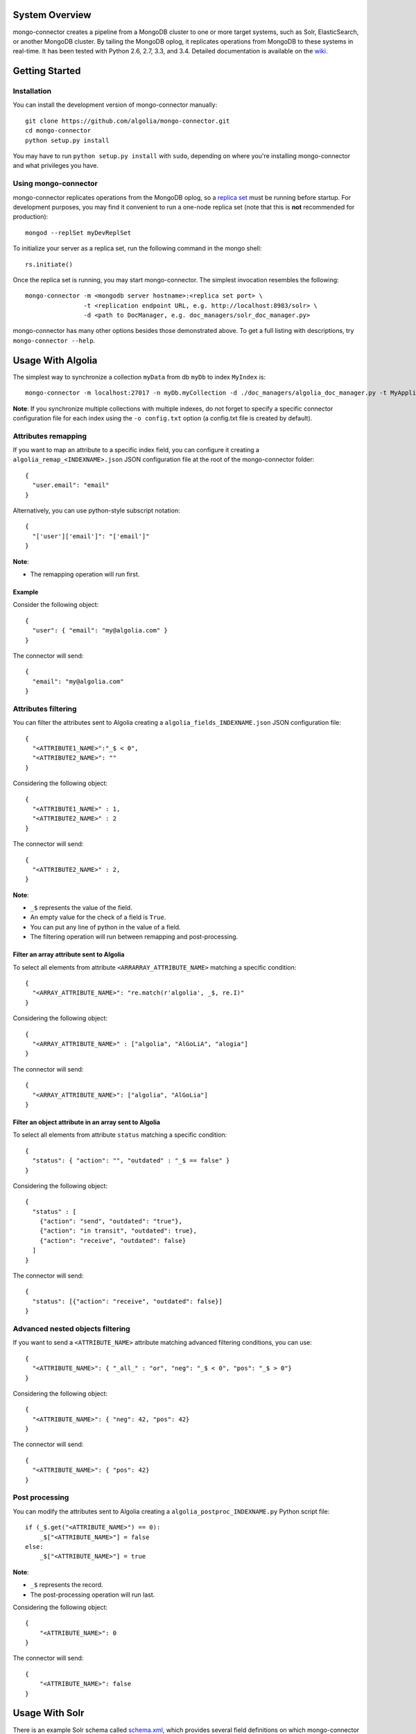 System Overview
---------------

mongo-connector creates a pipeline from a MongoDB cluster to one or more
target systems, such as Solr, ElasticSearch, or another MongoDB cluster.
By tailing the MongoDB oplog, it replicates operations from MongoDB to
these systems in real-time. It has been tested with Python 2.6, 2.7,
3.3, and 3.4. Detailed documentation is available on the
`wiki <https://github.com/10gen-labs/mongo-connector/wiki>`__.

Getting Started
---------------

Installation
~~~~~~~~~~~~

You can install the development version of mongo-connector
manually::

  git clone https://github.com/algolia/mongo-connector.git
  cd mongo-connector
  python setup.py install

You may have to run ``python setup.py install`` with ``sudo``, depending
on where you're installing mongo-connector and what privileges you have.

Using mongo-connector
~~~~~~~~~~~~~~~~~~~~~

mongo-connector replicates operations from the MongoDB oplog, so a
`replica
set <http://docs.mongodb.org/manual/tutorial/deploy-replica-set/>`__
must be running before startup. For development purposes, you may find
it convenient to run a one-node replica set (note that this is **not**
recommended for production)::

  mongod --replSet myDevReplSet

To initialize your server as a replica set, run the following command in
the mongo shell::

  rs.initiate()

Once the replica set is running, you may start mongo-connector. The
simplest invocation resembles the following::

  mongo-connector -m <mongodb server hostname>:<replica set port> \
                  -t <replication endpoint URL, e.g. http://localhost:8983/solr> \
                  -d <path to DocManager, e.g. doc_managers/solr_doc_manager.py>

mongo-connector has many other options besides those demonstrated above.
To get a full listing with descriptions, try ``mongo-connector --help``.

Usage With Algolia
------------------

The simplest way to synchronize a collection ``myData`` from db ``myDb`` to index ``MyIndex`` is::

  mongo-connector -m localhost:27017 -n myDb.myCollection -d ./doc_managers/algolia_doc_manager.py -t MyApplicationID:MyApiKey:MyIndex

**Note**: If you synchronize multiple collections with multiple indexes, do not forget to specify a specific connector configuration file for each index using the ``-o config.txt`` option (a config.txt file is created by default).

Attributes remapping
~~~~~~~~~~~~~~~~~~~~

If you want to map an attribute to a specific index field, you can configure it creating a 
``algolia_remap_<INDEXNAME>.json`` JSON configuration file at the root of the mongo-connector folder::

  {
    "user.email": "email"
  }

Alternatively, you can use python-style subscript notation::

  {
    "['user']['email']": "['email']"
  }

**Note**:

- The remapping operation will run first.

Example
"""""""

Consider the following object::

  {
    "user": { "email": "my@algolia.com" }
  }

The connector will send::

  {
    "email": "my@algolia.com"
  }

Attributes filtering
~~~~~~~~~~~~~~~~~~~~

You can filter the attributes sent to Algolia creating a ``algolia_fields_INDEXNAME.json`` JSON configuration file::

  {
    "<ATTRIBUTE1_NAME>":"_$ < 0",
    "<ATTRIBUTE2_NAME>": ""
  }

Considering the following object::

  {
    "<ATTRIBUTE1_NAME>" : 1,
    "<ATTRIBUTE2_NAME>" : 2
  }

The connector will send::

  {
    "<ATTRIBUTE2_NAME>" : 2,
  }


**Note**: 

- ``_$`` represents the value of the field.
- An empty value for the check of a field is ``True``.
- You can put any line of python in the value of a field.
- The filtering operation will run between remapping and post-processing.

Filter an array attribute sent to Algolia
"""""""""""""""""""""""""""""""""""""""""

To select all elements from attribute ``<ARRARRAY_ATTRIBUTE_NAME>`` matching a specific condition::

  {
    "<ARRAY_ATTRIBUTE_NAME>": "re.match(r'algolia', _$, re.I)"
  }

Considering the following object::

  {
    "<ARRAY_ATTRIBUTE_NAME>" : ["algolia", "AlGoLiA", "alogia"]
  }

The connector will send::

  {
    "<ARRAY_ATTRIBUTE_NAME>": ["algolia", "AlGoLia"]
  }
    
Filter an object attribute in an array sent to Algolia
""""""""""""""""""""""""""""""""""""""""""""""""""""""

To select all elements from attribute ``status`` matching a specific condition::

  {
    "status": { "action": "", "outdated" : "_$ == false" }
  }

Considering the following object::

  {
    "status" : [
      {"action": "send", "outdated": "true"},
      {"action": "in transit", "outdated": true},
      {"action": "receive", "outdated": false}
    ]
  }

The connector will send::

  {
    "status": [{"action": "receive", "outdated": false}]
  }

Advanced nested objects filtering
~~~~~~~~~~~~~~~~~~~~~~~~~~~~~~~~~

If you want to send a ``<ATTRIBUTE_NAME>`` attribute matching advanced filtering conditions, you can use::

  {
    "<ATTRIBUTE_NAME>": { "_all_" : "or", "neg": "_$ < 0", "pos": "_$ > 0"}
  }

Considering the following object::

  {
    "<ATTRIBUTE_NAME>": { "neg": 42, "pos": 42}
  }

The connector will send::

  {
    "<ATTRIBUTE_NAME>": { "pos": 42}
  }

Post processing
~~~~~~~~~~~~~~~

You can modify the attributes sent to Algolia creating a ``algolia_postproc_INDEXNAME.py`` Python script file::

  if (_$.get("<ATTRIBUTE_NAME>") == 0):
      _$["<ATTRIBUTE_NAME>"] = false
  else:
      _$["<ATTRIBUTE_NAME>"] = true
        
**Note**: 

- ``_$`` represents the record.
- The post-processing operation will run last.

Considering the following object::

  {
      "<ATTRIBUTE_NAME>": 0
  }
    
The connector will send::

  {
      "<ATTRIBUTE_NAME>": false
  }


Usage With Solr
---------------

There is an example Solr schema called
`schema.xml <https://github.com/10gen-labs/mongo-connector/blob/master/mongo_connector/doc_managers/schema.xml>`__,
which provides several field definitions on which mongo-connector
relies, including:

-  ``_id``, the default unique key for documents in MongoDB (this may be
   changed with the ``--unique-key`` option)
-  ``ns``, the namespace from which the document came
-  ``_ts``, the timestamp from the oplog entry that last modified the
   document

The sample XML schema is designed to work with the tests. For a more
complete guide to adding fields, review the `Solr
documentation <http://wiki.apache.org/solr/SchemaXml>`__.

You may also want to jump to the mongo-connector `Solr
wiki <https://github.com/10gen-labs/mongo-connector/wiki/Usage%20with%20Solr>`__
for more detailed information on using mongo-connector with Solr.

Troubleshooting
---------------

**Installation**

Some users have experienced trouble installing mongo-connector, noting
error messages like the following::

  Processing elasticsearch-0.4.4.tar.gz
  Running elasticsearch-0.4.4/setup.py -q bdist_egg --dist-dir /tmp/easy_install-gg9U5p/elasticsearch-0.4.4/egg-dist-tmp-vajGnd
  error: /tmp/easy_install-gg9U5p/elasticsearch-0.4.4/README.rst: No such file or directory

The workaround for this is making sure you have a recent version of
``setuptools`` installed. Any version *after* 0.6.26 should do the
trick::

  pip install --upgrade setuptools

**Running mongo-connector after a long time**

If you see a message like this from mongo-connector::

  ERROR - OplogManager: Last entry no longer in oplog cannot recover! ...

then mongo-connector may have fallen behind in the oplog, and
discrepencies must now be resolved between the contents of the target
system and those in MongoDB. If you're just playing around with
mongo-connector, however, then you may have stopped mongo-connector,
made a bunch of requests to MongoDB or perhaps started a new replica
set, then restarted mongo-connector, which will also cause this issue.
In the latter case, all you need to do is use a new ``--oplog-ts`` file
or erase the old one.
